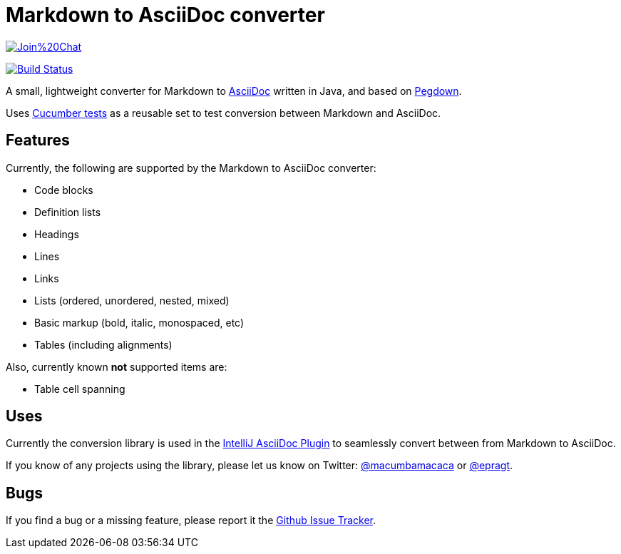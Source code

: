 = Markdown to AsciiDoc converter

image:https://badges.gitter.im/Join%20Chat.svg[link="https://gitter.im/bodiam/markdown-to-asciidoc?utm_source=badge&utm_medium=badge&utm_campaign=pr-badge&utm_content=badge"]

image:https://travis-ci.org/bodiam/markdown-to-asciidoc.svg["Build Status", link="https://travis-ci.org/bodiam/markdown-to-asciidoc"]

A small, lightweight converter for Markdown to http://www.asciidoc.org[AsciiDoc] written in Java, and based on http://pegdown.org[Pegdown].

Uses https://github.com/bodiam/markdown-to-asciidoc/tree/master/src/test/resources/com/laamella/markdown_to_asciidoc[Cucumber tests] as a reusable
set to test conversion between Markdown and AsciiDoc.

== Features

Currently, the following are supported by the Markdown to AsciiDoc converter:

* Code blocks
* Definition lists
* Headings
* Lines
* Links
* Lists (ordered, unordered, nested, mixed)
* Basic markup (bold, italic, monospaced, etc)
* Tables (including alignments)

Also, currently known *not* supported items are:

* Table cell spanning

== Uses

Currently the conversion library is used in the https://plugins.jetbrains.com/plugin/7391[IntelliJ AsciiDoc Plugin] to seamlessly convert between
from Markdown to AsciiDoc.

If you know of any projects using the library, please let us know on Twitter:
http://www.twitter.com/macumbamacaca[@macumbamacaca] or http://www.twitter.com/epragt[@epragt].

== Bugs

If you find a bug or a missing feature, please report it the https://github.com/bodiam/markdown-to-asciidoc/issues[Github Issue Tracker].
